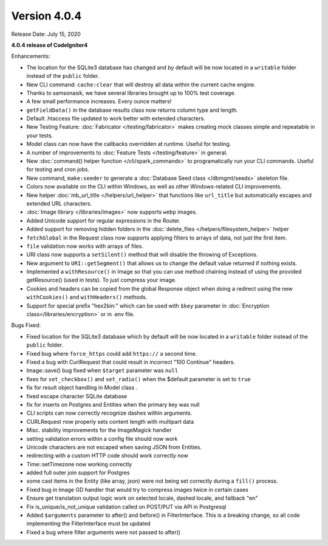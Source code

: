 Version 4.0.4
=============

Release Date: July 15, 2020

**4.0.4 release of CodeIgniter4**

Enhancements:

- The location for the SQLite3 database has changed and by default will be now located in a ``writable`` folder instead of the ``public`` folder.
- New CLI command: ``cache:clear`` that will destroy all data within the current cache engine.
- Thanks to samsonasik, we have several libraries brought up to 100% test coverage.
- A few small performance increases. Every ounce matters!
- ``getFieldData()`` in the database results class now returns column type and length.
- Default .htaccess file updated to work better with extended characters.
- New Testing Feature: :doc:`Fabricator </testing/fabricator>` makes creating mock classes simple and repeatable in your tests.
- Model class can now have the callbacks overridden at runtime. Useful for testing.
- A number of improvements to :doc:`Feature Tests </testing/feature>` in general.
- New :doc:`command() helper function </cli/spark_commands>` to programatically run your CLI commands. Useful for testing and cron jobs.
- New command, ``make:seeder`` to generate a :doc:`Database Seed class </dbmgmt/seeds>` skeleton file.
- Colors now available on the CLI within Windows, as well as other Windows-related CLI improvements.
- New helper :doc:`mb_url_title </helpers/url_helper>` that functions like ``url_title`` but automatically escapes and extended URL characters.
- :doc:`Image library </libraries/images>` now supports ``webp`` images.
- Added Unicode support for regular expressions in the Router.
- Added support for removing hidden folders in the :doc:`delete_files </helpers/filesystem_helper>` helper
- ``fetchGlobal`` in the Request class now supports applying filters to arrays of data, not just the first item.
- ``file`` validation now works with arrays of files.
- URI class now supports a ``setSilent()`` method that will disable the throwing of Exceptions.
- New argument to ``URI::getSegment()`` that allows us to change the default value returned if nothing exists.
- Implemented a ``withResource()`` in Image so that you can use method chaining instead of using the provided getResource() (used in tests). To just compress your image.
- Cookies and headers can be copied from the global Response object when doing a redirect using the new ``withCookies()`` and ``withHeaders()`` methods.
- Support for special prefix "hex2bin:" which can be used with ``$key`` parameter in :doc:`Encryption class</libraries/encryption>` or in .env file.

Bugs Fixed:

- Fixed location for the SQLite3 database which by default will be now located in a ``writable`` folder instead of the ``public`` folder.
- Fixed bug where ``force_https`` could add ``https://`` a second time.
- Fixed a bug with CurlRequest that could result in incorrect "100 Continue" headers.
- Image::save() bug fixed when ``$target`` parameter was ``null``
- fixes for ``set_checkbox()`` and ``set_radio()`` when the $default parameter is set to ``true``
- fix for result object handling in Model class .
- fixed escape character SQLite database
- fix for inserts on Postgres and Entities when the primary key was null
- CLI scripts can now correctly recognize dashes within arguments.
- CURLRequest now properly sets content length with multipart data
- Misc. stability improvements for the ImageMagick handler
- setting validation errors within a config file should now work
- Unicode characters are not escaped when saving JSON from Entities.
- redirecting with a custom HTTP code should work correctly now
- Time::setTimezone now working correctly
- added full outer join support for Postgres
- some cast items in the Entity (like array, json) were not being set correctly during a ``fill()`` process.
- Fixed bug in Image GD handler that would try to compress images twice in certain cases
- Ensure get translation output logic work on selected locale, dashed locale, and fallback "en"
- Fix is_unique/is_not_unique validation called on POST/PUT via API in Postgresql
- Added ``$arguments`` parameter to after() and before() in FilterInterface. This is a breaking change, so all code implementing the FilterInterface must be updated
- Fixed a bug where filter arguments were not passed to after()
